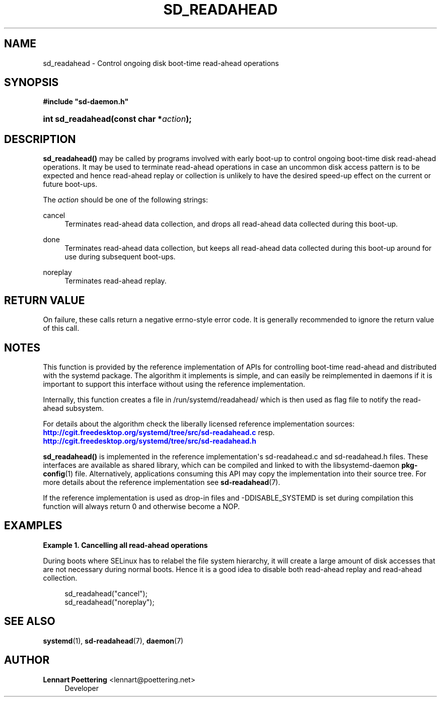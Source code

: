 '\" t
.\"     Title: sd_readahead
.\"    Author: Lennart Poettering <lennart@poettering.net>
.\" Generator: DocBook XSL Stylesheets v1.76.1 <http://docbook.sf.net/>
.\"      Date: 10/11/2011
.\"    Manual: sd_readahead
.\"    Source: systemd
.\"  Language: English
.\"
.TH "SD_READAHEAD" "3" "10/11/2011" "systemd" "sd_readahead"
.\" -----------------------------------------------------------------
.\" * Define some portability stuff
.\" -----------------------------------------------------------------
.\" ~~~~~~~~~~~~~~~~~~~~~~~~~~~~~~~~~~~~~~~~~~~~~~~~~~~~~~~~~~~~~~~~~
.\" http://bugs.debian.org/507673
.\" http://lists.gnu.org/archive/html/groff/2009-02/msg00013.html
.\" ~~~~~~~~~~~~~~~~~~~~~~~~~~~~~~~~~~~~~~~~~~~~~~~~~~~~~~~~~~~~~~~~~
.ie \n(.g .ds Aq \(aq
.el       .ds Aq '
.\" -----------------------------------------------------------------
.\" * set default formatting
.\" -----------------------------------------------------------------
.\" disable hyphenation
.nh
.\" disable justification (adjust text to left margin only)
.ad l
.\" -----------------------------------------------------------------
.\" * MAIN CONTENT STARTS HERE *
.\" -----------------------------------------------------------------
.SH "NAME"
sd_readahead \- Control ongoing disk boot\-time read\-ahead operations
.SH "SYNOPSIS"
.sp
.ft B
.nf
#include "sd\-daemon\&.h"
.fi
.ft
.HP \w'int\ sd_readahead('u
.BI "int sd_readahead(const\ char\ *" "action" ");"
.SH "DESCRIPTION"
.PP
\fBsd_readahead()\fR
may be called by programs involved with early boot\-up to control ongoing boot\-time disk read\-ahead operations\&. It may be used to terminate read\-ahead operations in case an uncommon disk access pattern is to be expected and hence read\-ahead replay or collection is unlikely to have the desired speed\-up effect on the current or future boot\-ups\&.
.PP
The
\fIaction\fR
should be one of the following strings:
.PP
cancel
.RS 4
Terminates read\-ahead data collection, and drops all read\-ahead data collected during this boot\-up\&.
.RE
.PP
done
.RS 4
Terminates read\-ahead data collection, but keeps all read\-ahead data collected during this boot\-up around for use during subsequent boot\-ups\&.
.RE
.PP
noreplay
.RS 4
Terminates read\-ahead replay\&.
.RE
.SH "RETURN VALUE"
.PP
On failure, these calls return a negative errno\-style error code\&. It is generally recommended to ignore the return value of this call\&.
.SH "NOTES"
.PP
This function is provided by the reference implementation of APIs for controlling boot\-time read\-ahead and distributed with the systemd package\&. The algorithm it implements is simple, and can easily be reimplemented in daemons if it is important to support this interface without using the reference implementation\&.
.PP
Internally, this function creates a file in
/run/systemd/readahead/
which is then used as flag file to notify the read\-ahead subsystem\&.
.PP
For details about the algorithm check the liberally licensed reference implementation sources:
\m[blue]\fB\%http://cgit.freedesktop.org/systemd/tree/src/sd-readahead.c\fR\m[]
resp\&.
\m[blue]\fB\%http://cgit.freedesktop.org/systemd/tree/src/sd-readahead.h\fR\m[]
.PP
\fBsd_readahead()\fR
is implemented in the reference implementation\*(Aqs
sd\-readahead\&.c
and
sd\-readahead\&.h
files\&. These interfaces are available as shared library, which can be compiled and linked to with the
libsystemd\-daemon
\fBpkg-config\fR(1)
file\&. Alternatively, applications consuming this API may copy the implementation into their source tree\&. For more details about the reference implementation see
\fBsd-readahead\fR(7)\&.
.PP
If the reference implementation is used as drop\-in files and \-DDISABLE_SYSTEMD is set during compilation this function will always return 0 and otherwise become a NOP\&.
.SH "EXAMPLES"
.PP
\fBExample\ \&1.\ \&Cancelling all read-ahead operations\fR
.PP
During boots where SELinux has to relabel the file system hierarchy, it will create a large amount of disk accesses that are not necessary during normal boots\&. Hence it is a good idea to disable both read\-ahead replay and read\-ahead collection\&.
.sp
.if n \{\
.RS 4
.\}
.nf
sd_readahead("cancel");
sd_readahead("noreplay");
.fi
.if n \{\
.RE
.\}
.SH "SEE ALSO"
.PP

\fBsystemd\fR(1),
\fBsd-readahead\fR(7),
\fBdaemon\fR(7)
.SH "AUTHOR"
.PP
\fBLennart Poettering\fR <\&lennart@poettering\&.net\&>
.RS 4
Developer
.RE
